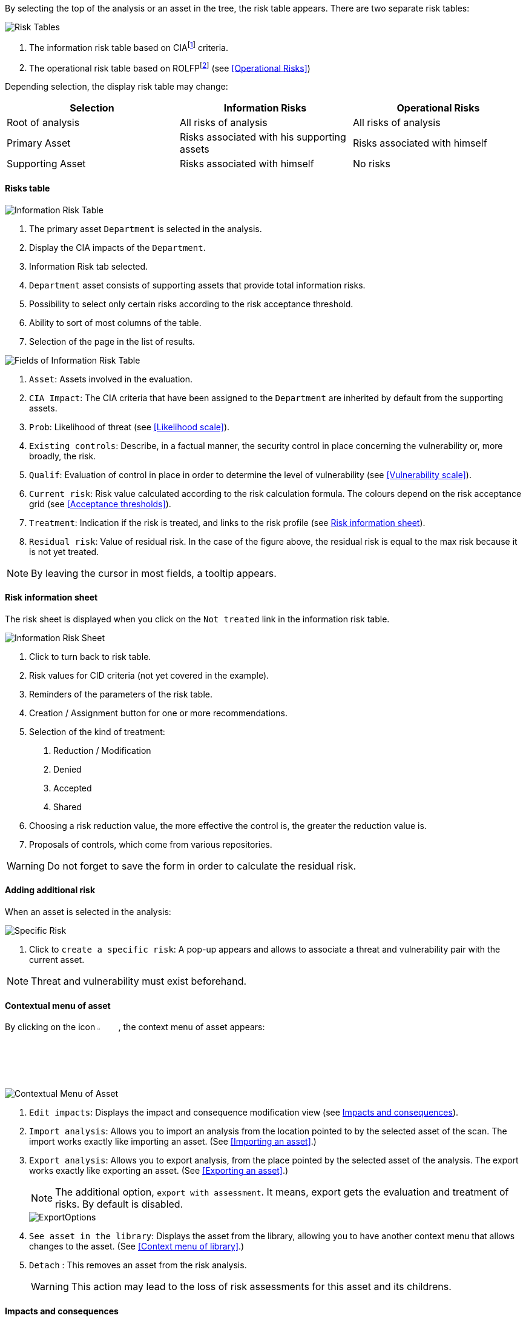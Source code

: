 By selecting the top of the analysis or an asset in the tree, the risk table appears. There are two separate risk tables:

image:RiskTable.png[Risk Tables]

1.	The information risk table based on CIAfootnoteref:[CIA,Confidentiality, Integrity and Availability.] criteria.
2.	The operational risk table based on ROLFPfootnoteref:[rolfp,Reputation, Operational, Legal, Financial and Personal] (see <<Operational Risks>>)

Depending selection, the display risk table may change:

[options="header"]
|=======================
|Selection|Information Risks|Operational Risks
|Root of analysis | All risks of analysis | All risks of analysis
|Primary Asset | Risks associated with his supporting assets | Risks associated with himself
|Supporting Asset| Risks associated with himself| No risks
|=======================

==== Risks table

image:InfoRiskTable.png[Information Risk Table]

1.	The primary asset `Department` is selected in the analysis.
2.	Display the CIA impacts of the `Department`.
3.	Information Risk tab selected.
4.	`Department` asset consists of supporting assets that provide total information risks.
5.	Possibility to select only certain risks according to the risk acceptance threshold.
6.	Ability to sort of most columns of the table.
7.	Selection of the page in the list of results.

image:FieldsInfoRiskTable.png[Fields of Information Risk Table]

1.	`Asset`: Assets involved in the evaluation.
2.	`CIA Impact`: The CIA criteria that have been assigned to the `Department` are inherited by default from the supporting assets.
3.	`Prob`: Likelihood of threat (see <<Likelihood scale>>).
4.	`Existing controls`: Describe, in a factual manner, the security control in place concerning the vulnerability or, more broadly, the risk.
5.	`Qualif`: Evaluation of control in place in order to determine the level of vulnerability (see <<Vulnerability scale>>).
6.	`Current risk`: Risk value calculated according to the risk calculation formula. The colours depend on the risk acceptance grid (see <<Acceptance thresholds>>).
7.	`Treatment`: Indication if the risk is treated, and links to the risk profile (see <<Risk information sheet>>).
8.	`Residual risk`: Value of residual risk. In the case of the figure above, the residual risk is equal to the max risk because it is not yet treated.

NOTE: By leaving the cursor in most fields, a tooltip appears.

====	Risk information sheet

The risk sheet is displayed when you click on the `Not treated` link in the information risk table.

image:InfoRiskSheet.png[Information Risk Sheet]

1.	Click to turn back to risk table.
2.	Risk values for CID criteria (not yet covered in the example).
3.	Reminders of the parameters of the risk table.
4.	Creation / Assignment button for one or more recommendations.
5.	Selection of the kind of treatment:

  a.	Reduction / Modification
  b.	Denied
  c.	Accepted
  d.	Shared

6.	Choosing a risk reduction value, the more effective the control is, the greater the reduction value is.
7.	Proposals of controls, which come from various repositories.

WARNING: Do not forget to save the form in order to calculate the residual risk.

====	Adding additional risk

When an asset is selected in the analysis:

image:SpecificRisk.png[Specific Risk]

1. Click to `create a specific risk`: A pop-up appears and allows to associate a threat and vulnerability pair with the current asset.

NOTE: Threat and vulnerability must exist beforehand.


==== Contextual menu of asset

By clicking on the icon image:Menu.png[pdfwidth=4%,width=4%], the context menu of asset appears:

image:ContextualMenuAsset.png[Contextual Menu of Asset]

1.	`Edit impacts`: Displays the impact and consequence modification view (see <<Impacts and consequences>>).
2.	`Import analysis`: Allows you to import an analysis from the location pointed to by the selected asset of the scan. The import works exactly like importing an asset. (See <<Importing an asset>>.)
3.  `Export analysis`: Allows you to export analysis, from the place pointed by the selected asset of the analysis. The export works exactly like exporting an asset. (See <<Exporting an asset>>.)
+
NOTE: The additional option, `export with assessment`. It means, export gets the evaluation and treatment of risks. By default is disabled.

+

image::ExportOptions.png[pdfwidth=40%,align="center"]

4.  `See asset in the library`: Displays the asset from the library, allowing you to have another context menu that allows changes to the asset. (See <<Context menu of library>>.)
5.	`Detach` : This removes an asset from the risk analysis.
+

WARNING: This action may lead to the loss of risk assessments for this asset and its childrens.



====	Impacts and consequences

The aim is to define the level of the primary assets, the impacts and consequences that can result from the realization of the risks of the model.

The pop-up below appears.

image:Impacts.png[Impacts]

1.  Consultation of impact scales is done through the menu at the top right of the screen.
+

NOTE: By leaving the pointer unmoved over the numbers,the meaning of this number appears after one second.

When one of the criteria *C* (confidentiality), *I* (integrity) or *A* (availability) is allocated, there is a need to ask : what are the
consequences on the company, and more particularly on its ROLFP, i.e. its **R**eputation, its **O**peration, its **L**egal, its **F**inances
or the impact on the **P**erson (in the sense of personal data).

In the case of the above figure, the `3` (out of 5) impact on confidentiality, is explained by the maximum value ROLFP regarding
confidentiality. For example, `3` is the consequence of the person in case of disclosure of his personal file.

NOTE: To hide the consequences that will not consider. Click on the icon image:Hide.png[pdfwidth=4%,width=3%]. To show it again. Click on `Show hidden consequences`
